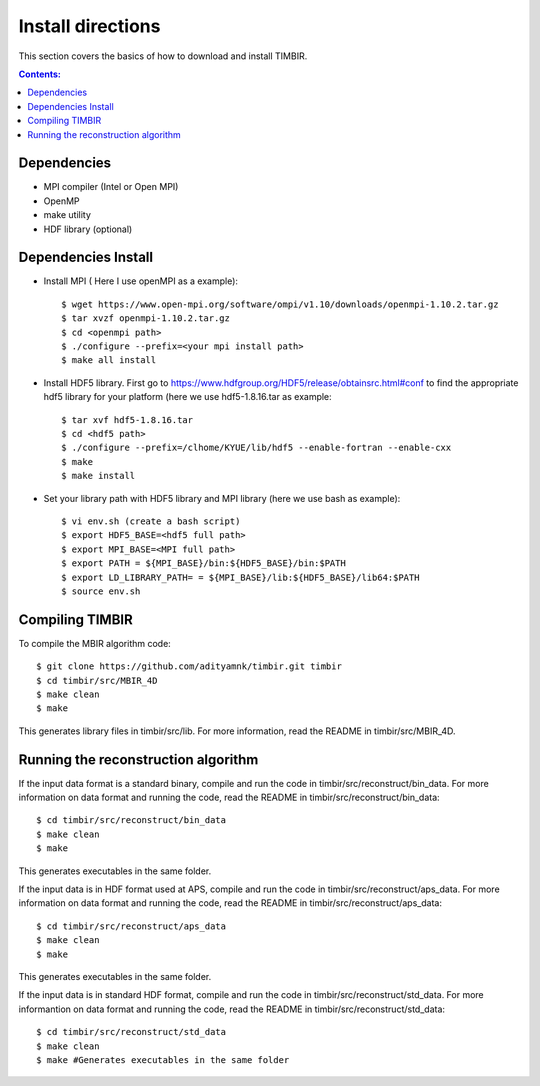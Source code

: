 ==================
Install directions
==================

This section covers the basics of how to download and install TIMBIR.

.. contents:: Contents:
   :local:

Dependencies
============

- MPI compiler (Intel or Open MPI) 
- OpenMP
- make utility
- HDF library (optional)

Dependencies Install
=====================
- Install MPI ( Here I use openMPI as a example)::

   $ wget https://www.open-mpi.org/software/ompi/v1.10/downloads/openmpi-1.10.2.tar.gz
   $ tar xvzf openmpi-1.10.2.tar.gz
   $ cd <openmpi path>
   $ ./configure --prefix=<your mpi install path>
   $ make all install
   
- Install HDF5 library. First go to https://www.hdfgroup.org/HDF5/release/obtainsrc.html#conf to find the appropriate hdf5 library for your platform (here we use hdf5-1.8.16.tar as example::

   $ tar xvf hdf5-1.8.16.tar
   $ cd <hdf5 path>
   $ ./configure --prefix=/clhome/KYUE/lib/hdf5 --enable-fortran --enable-cxx
   $ make
   $ make install

- Set your library path with HDF5 library and MPI library (here we use bash as example)::

   $ vi env.sh (create a bash script)
   $ export HDF5_BASE=<hdf5 full path>
   $ export MPI_BASE=<MPI full path>
   $ export PATH = ${MPI_BASE}/bin:${HDF5_BASE}/bin:$PATH
   $ export LD_LIBRARY_PATH= = ${MPI_BASE}/lib:${HDF5_BASE}/lib64:$PATH
   $ source env.sh

Compiling TIMBIR
================

To compile the MBIR algorithm code::

   $ git clone https://github.com/adityamnk/timbir.git timbir
   $ cd timbir/src/MBIR_4D
   $ make clean
   $ make

This generates library files in timbir/src/lib. For more information, read the README in timbir/src/MBIR_4D.

Running the reconstruction algorithm
====================================
 
If the input data format is a standard binary, compile and run the code in timbir/src/reconstruct/bin_data.
For more information on data format and running the code, read the README in timbir/src/reconstruct/bin_data::

   $ cd timbir/src/reconstruct/bin_data
   $ make clean
   $ make

This generates executables in the same folder.

If the input data is in HDF format used at APS, compile and run the code in timbir/src/reconstruct/aps_data.
For more information on data format and running the code, read the README in timbir/src/reconstruct/aps_data::

   $ cd timbir/src/reconstruct/aps_data
   $ make clean
   $ make

This generates executables in the same folder.

If the input data is in standard HDF format, compile and run the code in timbir/src/reconstruct/std_data.
For more informantion on data format and running the code, read the README in timbir/src/reconstruct/std_data::

   $ cd timbir/src/reconstruct/std_data
   $ make clean
   $ make #Generates executables in the same folder
